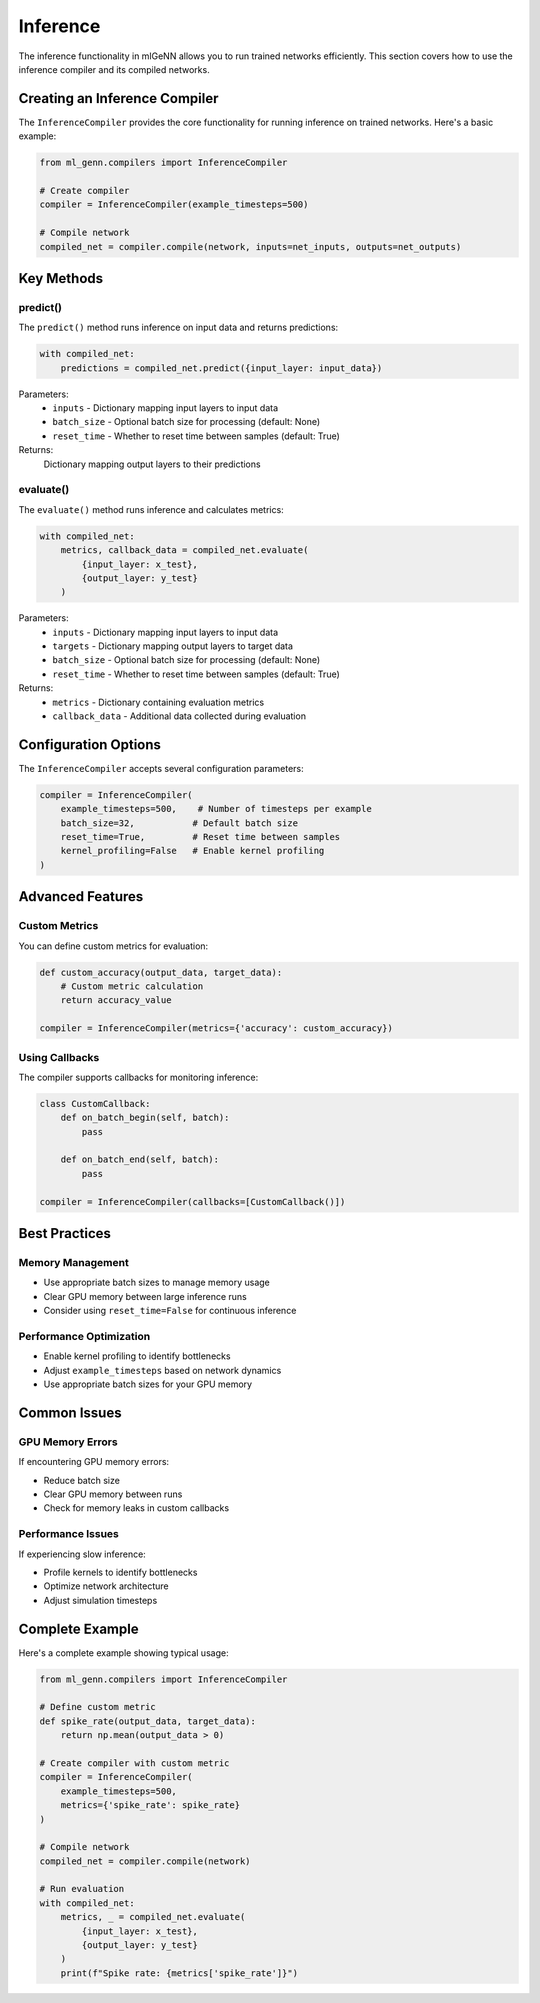 Inference
=========

The inference functionality in mlGeNN allows you to run trained networks efficiently.
This section covers how to use the inference compiler and its compiled networks.

Creating an Inference Compiler
----------------------------
The ``InferenceCompiler`` provides the core functionality for running inference on
trained networks. Here's a basic example:

.. code-block:: python

    from ml_genn.compilers import InferenceCompiler

    # Create compiler
    compiler = InferenceCompiler(example_timesteps=500)

    # Compile network
    compiled_net = compiler.compile(network, inputs=net_inputs, outputs=net_outputs)

Key Methods
----------

predict()
~~~~~~~~
The ``predict()`` method runs inference on input data and returns predictions:

.. code-block:: python

    with compiled_net:
        predictions = compiled_net.predict({input_layer: input_data})

Parameters:
    * ``inputs`` - Dictionary mapping input layers to input data
    * ``batch_size`` - Optional batch size for processing (default: None)
    * ``reset_time`` - Whether to reset time between samples (default: True)

Returns:
    Dictionary mapping output layers to their predictions

evaluate()
~~~~~~~~~
The ``evaluate()`` method runs inference and calculates metrics:

.. code-block:: python

    with compiled_net:
        metrics, callback_data = compiled_net.evaluate(
            {input_layer: x_test},
            {output_layer: y_test}
        )

Parameters:
    * ``inputs`` - Dictionary mapping input layers to input data
    * ``targets`` - Dictionary mapping output layers to target data
    * ``batch_size`` - Optional batch size for processing (default: None)
    * ``reset_time`` - Whether to reset time between samples (default: True)

Returns:
    * ``metrics`` - Dictionary containing evaluation metrics
    * ``callback_data`` - Additional data collected during evaluation

Configuration Options
-------------------
The ``InferenceCompiler`` accepts several configuration parameters:

.. code-block:: python

    compiler = InferenceCompiler(
        example_timesteps=500,    # Number of timesteps per example
        batch_size=32,           # Default batch size
        reset_time=True,         # Reset time between samples
        kernel_profiling=False   # Enable kernel profiling
    )

Advanced Features
---------------

Custom Metrics
~~~~~~~~~~~~
You can define custom metrics for evaluation:

.. code-block:: python

    def custom_accuracy(output_data, target_data):
        # Custom metric calculation
        return accuracy_value

    compiler = InferenceCompiler(metrics={'accuracy': custom_accuracy})

Using Callbacks
~~~~~~~~~~~~~
The compiler supports callbacks for monitoring inference:

.. code-block:: python

    class CustomCallback:
        def on_batch_begin(self, batch):
            pass
        
        def on_batch_end(self, batch):
            pass

    compiler = InferenceCompiler(callbacks=[CustomCallback()])

Best Practices
------------

Memory Management
~~~~~~~~~~~~~~~
* Use appropriate batch sizes to manage memory usage
* Clear GPU memory between large inference runs
* Consider using ``reset_time=False`` for continuous inference

Performance Optimization
~~~~~~~~~~~~~~~~~~~~~
* Enable kernel profiling to identify bottlenecks
* Adjust ``example_timesteps`` based on network dynamics
* Use appropriate batch sizes for your GPU memory

Common Issues
-----------

GPU Memory Errors
~~~~~~~~~~~~~~~
If encountering GPU memory errors:

* Reduce batch size
* Clear GPU memory between runs
* Check for memory leaks in custom callbacks

Performance Issues
~~~~~~~~~~~~~~~
If experiencing slow inference:

* Profile kernels to identify bottlenecks
* Optimize network architecture
* Adjust simulation timesteps

Complete Example
--------------
Here's a complete example showing typical usage:

.. code-block:: python

    from ml_genn.compilers import InferenceCompiler

    # Define custom metric
    def spike_rate(output_data, target_data):
        return np.mean(output_data > 0)

    # Create compiler with custom metric
    compiler = InferenceCompiler(
        example_timesteps=500,
        metrics={'spike_rate': spike_rate}
    )

    # Compile network
    compiled_net = compiler.compile(network)

    # Run evaluation
    with compiled_net:
        metrics, _ = compiled_net.evaluate(
            {input_layer: x_test},
            {output_layer: y_test}
        )
        print(f"Spike rate: {metrics['spike_rate']}")
